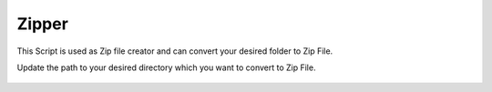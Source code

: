 Zipper
======

|checkout|

This Script is used as Zip file creator and can convert your desired
folder to Zip File.

Update the path to your desired directory which you want to convert
to Zip File.

.. figure:: Zipper_Script_Snippet.png
   :alt: Script Snippet

.. |checkout| image:: https://forthebadge.com/images/badges/check-it-out.svg
  :target: https://github.com/HarshCasper/Rotten-Scripts/tree/master/Python/Zipper/


